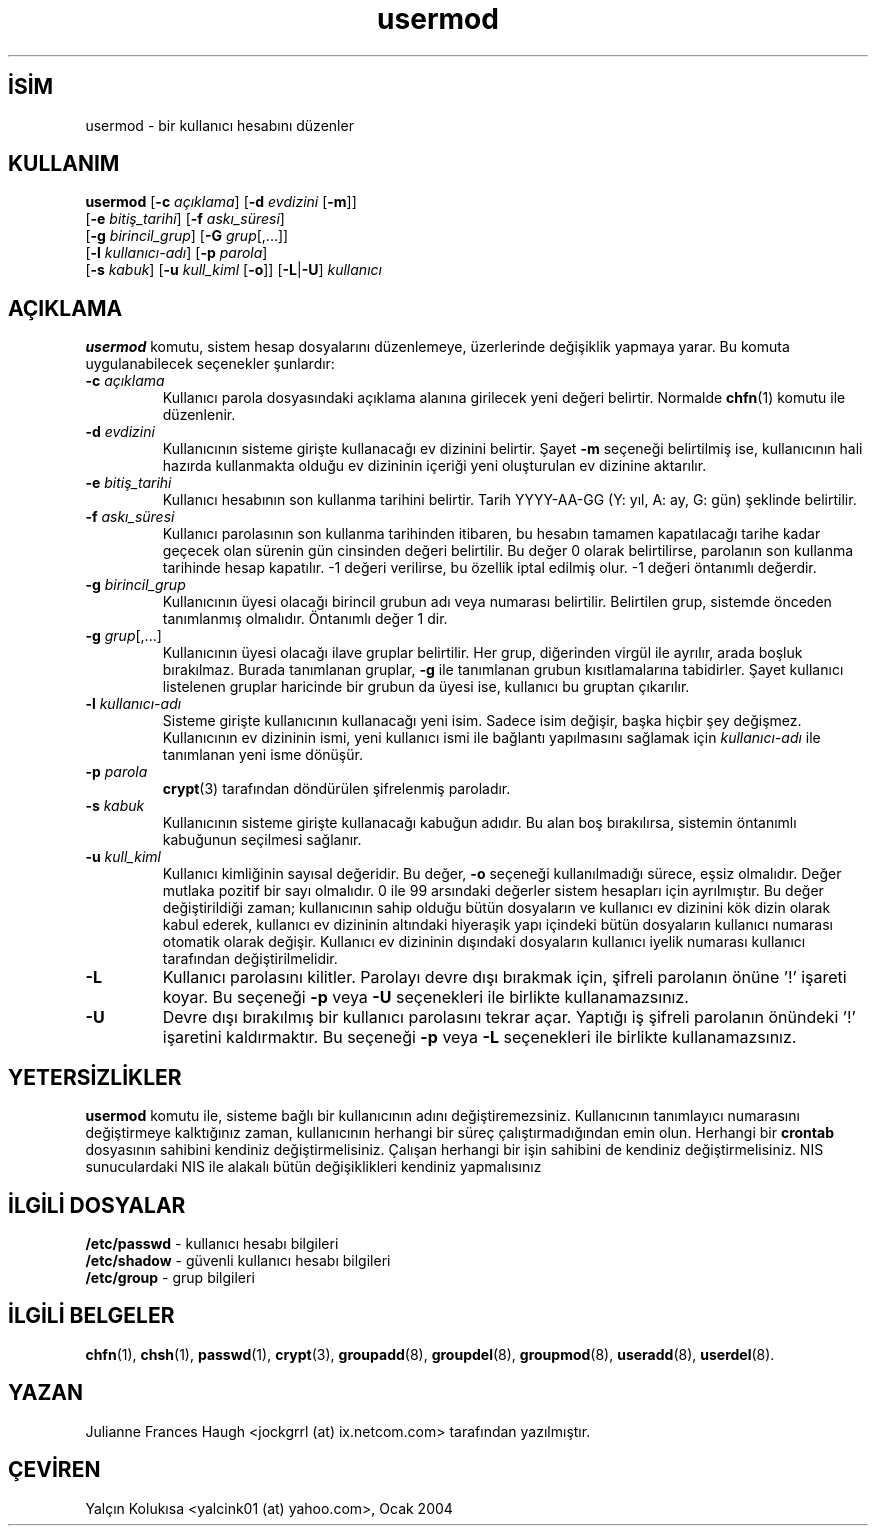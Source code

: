 

.\" Copyright 1991 - 1994, Julianne Frances Haugh
.\" All rights reserved.
.\"
.\" Redistribution and use in source and binary forms, with or without
.\" modification, are permitted provided that the following conditions
.\" are met:
.\" 1. Redistributions of source code must retain the above copyright
.\"    notice, this list of conditions and the following disclaimer.
.\" 2. Redistributions in binary form must reproduce the above copyright
.\"    notice, this list of conditions and the following disclaimer in the
.\"    documentation and/or other materials provided with the distribution.
.\" 3. Neither the name of Julianne F. Haugh nor the names of its contributors
.\"    may be used to endorse or promote products derived from this software
.\"    without specific prior written permission.
.\"
.\" THIS SOFTWARE IS PROVIDED BY JULIE HAUGH AND CONTRIBUTORS ``AS IS'' AND
.\" ANY EXPRESS OR IMPLIED WARRANTIES, INCLUDING, BUT NOT LIMITED TO, THE
.\" IMPLIED WARRANTIES OF MERCHANTABILITY AND FITNESS FOR A PARTICULAR PURPOSE
.\" ARE DISCLAIMED.  IN NO EVENT SHALL JULIE HAUGH OR CONTRIBUTORS BE LIABLE
.\" FOR ANY DIRECT, INDIRECT, INCIDENTAL, SPECIAL, EXEMPLARY, OR CONSEQUENTIAL
.\" DAMAGES (INCLUDING, BUT NOT LIMITED TO, PROCUREMENT OF SUBSTITUTE GOODS
.\" OR SERVICES; LOSS OF USE, DATA, OR PROFITS; OR BUSINESS INTERRUPTION)
.\" HOWEVER CAUSED AND ON ANY THEORY OF LIABILITY, WHETHER IN CONTRACT, STRICT
.\" LIABILITY, OR TORT (INCLUDING NEGLIGENCE OR OTHERWISE) ARISING IN ANY WAY
.\" OUT OF THE USE OF THIS SOFTWARE, EVEN IF ADVISED OF THE POSSIBILITY OF
.\" SUCH DAMAGE.

.TH usermod 8 "" "" ""
.nh
.SH İSİM  
usermod - 
bir kullanıcı hesabını düzenler

.SH KULLANIM

.nf

\fBusermod\fR [\fB-c \fR\fIaçıklama\fR] [\fB-d \fR\fIevdizini \fR[\fB-m\fR]]
        [\fB-e \fR\fIbitiş_tarihi\fR] [\fB-f \fR\fIaskı_süresi\fR]
        [\fB-g \fR\fIbirincil_grup\fR] [\fB-G \fR\fIgrup\fR[,...]]
        [\fB-l \fR\fIkullanıcı-adı\fR]  [\fB-p \fR\fIparola\fR]
        [\fB-s \fR\fIkabuk\fR] [\fB-u \fR\fIkull_kiml\fR [\fB-o\fR]] [\fB-L\fR|\fB-U\fR] \fIkullanıcı\fR

.fi


.SH AÇIKLAMA

\fBusermod\fR komutu, sistem hesap dosyalarını düzenlemeye, üzerlerinde değişiklik yapmaya yarar. Bu komuta uygulanabilecek seçenekler şunlardır:



.br
.ns
.TP 
\fB-c \fR\fIaçıklama\fR
Kullanıcı parola dosyasındaki açıklama alanına girilecek yeni değeri belirtir. Normalde \fBchfn\fR(1) komutu ile düzenlenir.

.TP 
\fB-d \fR\fIevdizini\fR
Kullanıcının sisteme girişte kullanacağı ev dizinini belirtir. Şayet \fB-m\fR seçeneği belirtilmiş ise, kullanıcının hali hazırda kullanmakta olduğu ev dizininin içeriği yeni oluşturulan ev dizinine aktarılır.

.TP 
\fB-e \fR\fIbitiş_tarihi\fR
Kullanıcı hesabının son kullanma tarihini belirtir. Tarih YYYY-AA-GG (Y: yıl, A: ay, G: gün) şeklinde belirtilir.

.TP 
\fB-f \fR\fIaskı_süresi\fR
Kullanıcı parolasının son kullanma tarihinden itibaren, bu hesabın 
tamamen kapatılacağı tarihe kadar geçecek olan sürenin gün cinsinden değeri belirtilir. Bu değer 0 olarak belirtilirse, parolanın son kullanma tarihinde hesap kapatılır. -1 değeri verilirse, bu özellik iptal edilmiş olur. -1 değeri öntanımlı değerdir. 

.TP 
\fB-g \fR\fIbirincil_grup\fR
Kullanıcının üyesi olacağı birincil grubun adı veya numarası belirtilir. Belirtilen grup, sistemde önceden tanımlanmış olmalıdır. Öntanımlı değer 1 dir.

.TP 
\fB-g \fR\fIgrup\fR[,...]
Kullanıcının üyesi olacağı ilave gruplar belirtilir. Her grup, diğerinden virgül ile ayrılır, arada boşluk bırakılmaz. Burada tanımlanan gruplar, \fB-g\fR ile tanımlanan grubun kısıtlamalarına tabidirler. Şayet kullanıcı listelenen gruplar haricinde bir grubun da üyesi ise, kullanıcı bu gruptan çıkarılır.  

.TP 
\fB-l \fR\fIkullanıcı-adı\fR
Sisteme girişte kullanıcının kullanacağı yeni isim. Sadece isim değişir, başka hiçbir şey değişmez. Kullanıcının ev dizininin ismi, yeni kullanıcı ismi ile bağlantı yapılmasını sağlamak için \fIkullanıcı-adı\fR ile tanımlanan yeni isme dönüşür.

.TP 
\fB-p \fR\fIparola\fR
\fBcrypt\fR(3) tarafından döndürülen şifrelenmiş paroladır.

.TP 
\fB-s \fR\fIkabuk\fR
Kullanıcının sisteme girişte kullanacağı kabuğun adıdır. Bu alan boş bırakılırsa, sistemin öntanımlı kabuğunun seçilmesi sağlanır. 

.TP 
\fB-u \fR\fIkull_kiml\fR
Kullanıcı kimliğinin sayısal değeridir. Bu değer, \fB-o\fR seçeneği kullanılmadığı sürece, eşsiz olmalıdır. Değer mutlaka pozitif bir sayı olmalıdır. 0 ile 99 arsındaki değerler sistem hesapları için ayrılmıştır. Bu değer değiştirildiği zaman; kullanıcının sahip olduğu bütün dosyaların ve kullanıcı ev dizinini kök dizin olarak kabul ederek, kullanıcı ev dizininin altındaki hiyeraşik yapı içindeki bütün dosyaların kullanıcı numarası otomatik olarak değişir. Kullanıcı ev dizininin dışındaki dosyaların kullanıcı iyelik numarası kullanıcı tarafından değiştirilmelidir.

.TP 
\fB-L\fR
Kullanıcı parolasını kilitler. Parolayı devre dışı bırakmak için, şifreli parolanın önüne '!'  işareti koyar. Bu seçeneği \fB-p\fR veya \fB-U\fR seçenekleri ile birlikte kullanamazsınız.

.TP 
\fB-U\fR
Devre dışı bırakılmış bir kullanıcı parolasını tekrar açar. Yaptığı iş şifreli parolanın önündeki '!' işaretini kaldırmaktır. Bu seçeneği \fB-p\fR veya \fB-L\fR seçenekleri ile birlikte kullanamazsınız.

.PP
.SH YETERSİZLİKLER

\fBusermod\fR komutu ile, sisteme bağlı bir kullanıcının adını 
değiştiremezsiniz. Kullanıcının tanımlayıcı numarasını değiştirmeye kalktığınız zaman, kullanıcının herhangi bir süreç çalıştırmadığından emin olun. Herhangi bir \fBcrontab\fR dosyasının sahibini kendiniz değiştirmelisiniz.  Çalışan herhangi bir işin sahibini de kendiniz değiştirmelisiniz. NIS sunuculardaki NIS ile alakalı bütün değişiklikleri kendiniz yapmalısınız
 
.SH İLGİLİ DOSYALAR

.nf

\fB/etc/passwd\fR  - kullanıcı hesabı bilgileri
\fB/etc/shadow\fR  - güvenli kullanıcı hesabı bilgileri
\fB/etc/group\fR   - grup bilgileri

.fi


.SH İLGİLİ BELGELER

\fBchfn\fR(1),
\fBchsh\fR(1),
\fBpasswd\fR(1),
\fBcrypt\fR(3),
\fBgroupadd\fR(8),
\fBgroupdel\fR(8),
\fBgroupmod\fR(8),
\fBuseradd\fR(8),
\fBuserdel\fR(8).

.SH YAZAN

Julianne Frances Haugh <jockgrrl (at) ix.netcom.com> tarafından yazılmıştır.

.SH ÇEVİREN

Yalçın Kolukısa <yalcink01 (at) yahoo.com>, Ocak 2004

